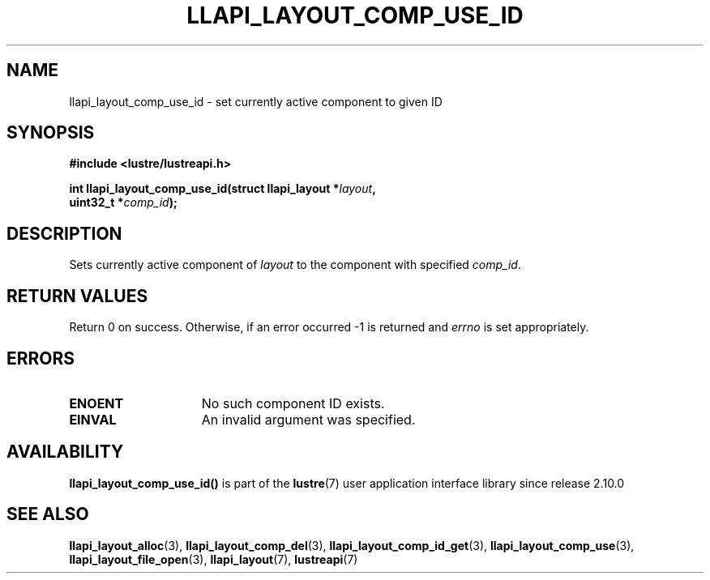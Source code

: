 .TH LLAPI_LAYOUT_COMP_USE_ID 3 2024-08-27 "Lustre User API" "Lustre Library Functions"
.SH NAME
llapi_layout_comp_use_id \- set currently active component to given ID
.SH SYNOPSIS
.nf
.B #include <lustre/lustreapi.h>
.PP
.BI "int llapi_layout_comp_use_id(struct llapi_layout *" layout ",
.BI "                             uint32_t *" comp_id );
.fi
.SH DESCRIPTION
Sets currently active component of
.I layout
to the component with specified
.IR comp_id .
.SH RETURN VALUES
Return 0 on success. Otherwise, if an error occurred -1 is returned and
.I errno
is set appropriately.
.SH ERRORS
.TP 15
.B ENOENT
No such component ID exists.
.TP
.B EINVAL
An invalid argument was specified.
.SH AVAILABILITY
.B llapi_layout_comp_use_id()
is part of the
.BR lustre (7)
user application interface library since release 2.10.0
.\" Added in commit v2_9_55_0-18-gc4702b7443
.SH SEE ALSO
.BR llapi_layout_alloc (3),
.BR llapi_layout_comp_del (3),
.BR llapi_layout_comp_id_get (3),
.BR llapi_layout_comp_use (3),
.BR llapi_layout_file_open (3),
.BR llapi_layout (7),
.BR lustreapi (7)
